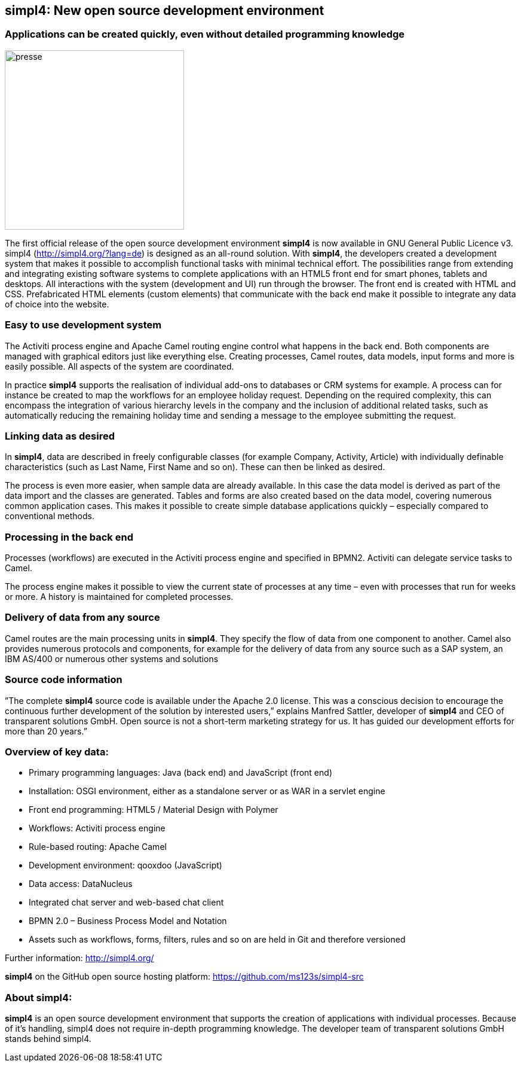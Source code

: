 :doctype: article
:source-highlighter: coderay
:listing-caption: Listing
:pdf-page-size: A4

== simpl4: New open source development environment

=== Applications can be created quickly, even without detailed programming knowledge
image::web/images/presse.svg[role="related thumb left",width=300]

The first official release of the open source development environment *simpl4* is now available in GNU General Public Licence v3. simpl4 (http://simpl4.org/?lang=de) is designed as an all-round solution. With *simpl4*, the developers created a development system that makes it possible to accomplish functional tasks with minimal technical effort. The possibilities range from extending and integrating existing software systems to complete applications with an HTML5 front end for smart phones, tablets and desktops.
All interactions with the system (development and UI) run through the browser. The front end is created with HTML and CSS. Prefabricated HTML elements (custom elements) that communicate with the back end make it possible to integrate any data of choice into the website.

=== Easy to use development system
The Activiti process engine and Apache Camel routing engine control what happens in the back end. Both components are managed with graphical editors just like everything else. Creating processes, Camel routes, data models, input forms and more is easily possible. All aspects of the system are coordinated.

In practice *simpl4* supports the realisation of individual add-ons to databases or CRM systems for example. A process can for instance be created to map the workflows for an employee holiday request. Depending on the required complexity, this can encompass the integration of various hierarchy levels in the company and the inclusion of additional related tasks, such as automatically reducing the remaining holiday time and sending a message to the employee submitting the request.

=== Linking data as desired
In *simpl4*, data are described in freely configurable classes (for example Company, Activity, Article) with individually definable characteristics (such as Last Name, First Name and so on). These can then be linked as desired.

The process is even more easier, when sample data are already available. In this case the data model is derived as part of the data import and the classes are generated. Tables and forms are also created based on the data model, covering numerous common application cases. This makes it possible to create simple database applications quickly – especially compared to conventional methods.

=== Processing in the back end
Processes (workflows) are executed in the Activiti process engine and specified in BPMN2. Activiti can delegate service tasks to Camel.

The process engine makes it possible to view the current state of processes at any time – even with processes that run for weeks or more. A history is maintained for completed processes.

=== Delivery of data from any source
Camel routes are the main processing units in *simpl4*. They specify the flow of data from one component to another. Camel also provides numerous protocols and components, for example for the delivery of data from any source such as a SAP system, an IBM AS/400 or numerous other systems and solutions

=== Source code information
”The complete *simpl4* source code is available under the Apache 2.0 license. This was a conscious decision to encourage the continuous further development of the solution by interested users,” explains Manfred Sattler, developer of *simpl4* and CEO of transparent solutions GmbH. Open source is not a short-term marketing strategy for us. It has guided our development efforts for more than 20 years.”

=== Overview of key data:

* Primary programming languages: Java (back end) and JavaScript (front end)
* Installation: OSGI environment, either as a standalone server or as WAR in a servlet engine
* Front end programming: HTML5 / Material Design with Polymer
* Workflows: Activiti process engine
* Rule-based routing: Apache Camel
* Development environment: qooxdoo (JavaScript)
* Data access: DataNucleus
* Integrated chat server and web-based chat client
* BPMN 2.0 – Business Process Model and Notation
* Assets such as workflows, forms, filters, rules and so on are held in Git and therefore versioned

Further information: http://simpl4.org/

*simpl4* on the GitHub open source hosting platform: https://github.com/ms123s/simpl4-src

=== About simpl4:
*simpl4* is an open source development environment that supports the creation of applications with individual processes. Because of it's handling, simpl4 does not require in-depth programming knowledge. The developer team of transparent solutions GmbH stands behind simpl4.
